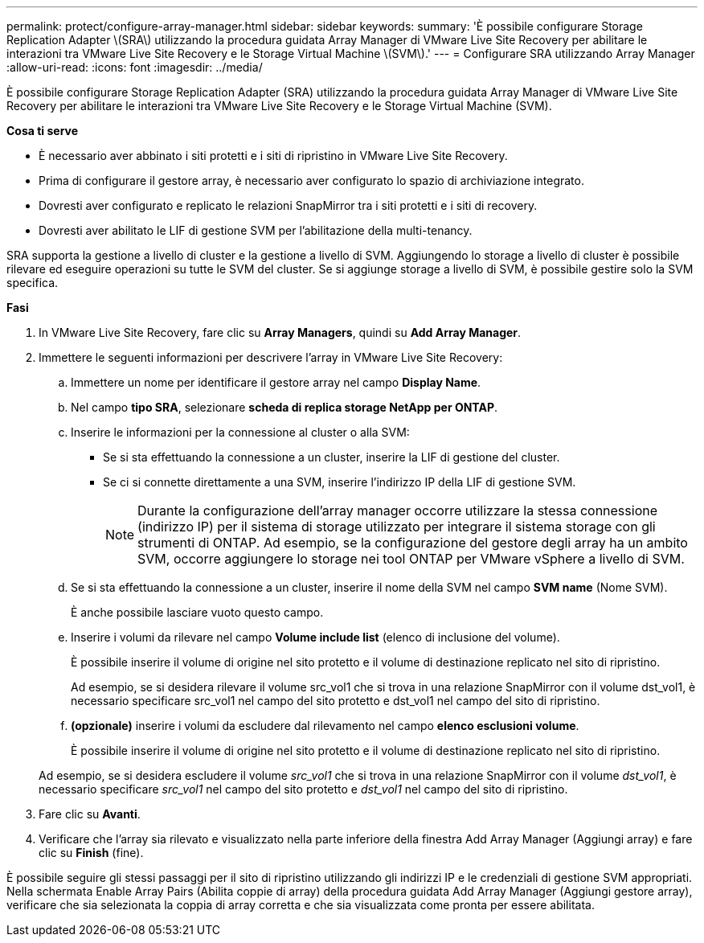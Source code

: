 ---
permalink: protect/configure-array-manager.html 
sidebar: sidebar 
keywords:  
summary: 'È possibile configurare Storage Replication Adapter \(SRA\) utilizzando la procedura guidata Array Manager di VMware Live Site Recovery per abilitare le interazioni tra VMware Live Site Recovery e le Storage Virtual Machine \(SVM\).' 
---
= Configurare SRA utilizzando Array Manager
:allow-uri-read: 
:icons: font
:imagesdir: ../media/


[role="lead"]
È possibile configurare Storage Replication Adapter (SRA) utilizzando la procedura guidata Array Manager di VMware Live Site Recovery per abilitare le interazioni tra VMware Live Site Recovery e le Storage Virtual Machine (SVM).

*Cosa ti serve*

* È necessario aver abbinato i siti protetti e i siti di ripristino in VMware Live Site Recovery.
* Prima di configurare il gestore array, è necessario aver configurato lo spazio di archiviazione integrato.
* Dovresti aver configurato e replicato le relazioni SnapMirror tra i siti protetti e i siti di recovery.
* Dovresti aver abilitato le LIF di gestione SVM per l'abilitazione della multi-tenancy.


SRA supporta la gestione a livello di cluster e la gestione a livello di SVM. Aggiungendo lo storage a livello di cluster è possibile rilevare ed eseguire operazioni su tutte le SVM del cluster. Se si aggiunge storage a livello di SVM, è possibile gestire solo la SVM specifica.

*Fasi*

. In VMware Live Site Recovery, fare clic su *Array Managers*, quindi su *Add Array Manager*.
. Immettere le seguenti informazioni per descrivere l'array in VMware Live Site Recovery:
+
.. Immettere un nome per identificare il gestore array nel campo *Display Name*.
.. Nel campo *tipo SRA*, selezionare *scheda di replica storage NetApp per ONTAP*.
.. Inserire le informazioni per la connessione al cluster o alla SVM:
+
*** Se si sta effettuando la connessione a un cluster, inserire la LIF di gestione del cluster.
*** Se ci si connette direttamente a una SVM, inserire l'indirizzo IP della LIF di gestione SVM.
+

NOTE: Durante la configurazione dell'array manager occorre utilizzare la stessa connessione (indirizzo IP) per il sistema di storage utilizzato per integrare il sistema storage con gli strumenti di ONTAP.
Ad esempio, se la configurazione del gestore degli array ha un ambito SVM, occorre aggiungere lo storage nei tool ONTAP per VMware vSphere a livello di SVM.



.. Se si sta effettuando la connessione a un cluster, inserire il nome della SVM nel campo *SVM name* (Nome SVM).
+
È anche possibile lasciare vuoto questo campo.

.. Inserire i volumi da rilevare nel campo *Volume include list* (elenco di inclusione del volume).
+
È possibile inserire il volume di origine nel sito protetto e il volume di destinazione replicato nel sito di ripristino.

+
Ad esempio, se si desidera rilevare il volume src_vol1 che si trova in una relazione SnapMirror con il volume dst_vol1, è necessario specificare src_vol1 nel campo del sito protetto e dst_vol1 nel campo del sito di ripristino.

.. *(opzionale)* inserire i volumi da escludere dal rilevamento nel campo *elenco esclusioni volume*.
+
È possibile inserire il volume di origine nel sito protetto e il volume di destinazione replicato nel sito di ripristino.

+
Ad esempio, se si desidera escludere il volume _src_vol1_ che si trova in una relazione SnapMirror con il volume _dst_vol1_, è necessario specificare _src_vol1_ nel campo del sito protetto e _dst_vol1_ nel campo del sito di ripristino.



. Fare clic su *Avanti*.
. Verificare che l'array sia rilevato e visualizzato nella parte inferiore della finestra Add Array Manager (Aggiungi array) e fare clic su *Finish* (fine).


È possibile seguire gli stessi passaggi per il sito di ripristino utilizzando gli indirizzi IP e le credenziali di gestione SVM appropriati. Nella schermata Enable Array Pairs (Abilita coppie di array) della procedura guidata Add Array Manager (Aggiungi gestore array), verificare che sia selezionata la coppia di array corretta e che sia visualizzata come pronta per essere abilitata.
